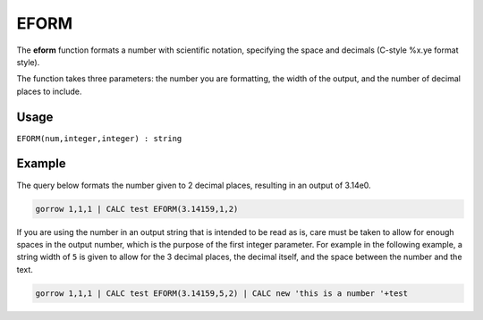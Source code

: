 .. _eform:

=====
EFORM
=====

The **eform** function formats a number with scientific notation, specifying the space and decimals (C-style %x.ye format style).

The function takes three parameters: the number you are formatting, the width of the output, and the number of
decimal places to include.

Usage
=====

``EFORM(num,integer,integer) : string``

Example
=======
The query below formats the number given to 2 decimal places, resulting in an output of 3.14e0.

.. code-block:: gor

   gorrow 1,1,1 | CALC test EFORM(3.14159,1,2)

If you are using the number in an output string that is intended to be read as is, care must be taken to allow for enough spaces in the output number, which is the purpose of the first integer parameter. For example in the following example, a string width of ``5`` is given to allow for the 3 decimal places, the decimal itself, and the space between the number and the text.

.. code-block:: gor

   gorrow 1,1,1 | CALC test EFORM(3.14159,5,2) | CALC new 'this is a number '+test

